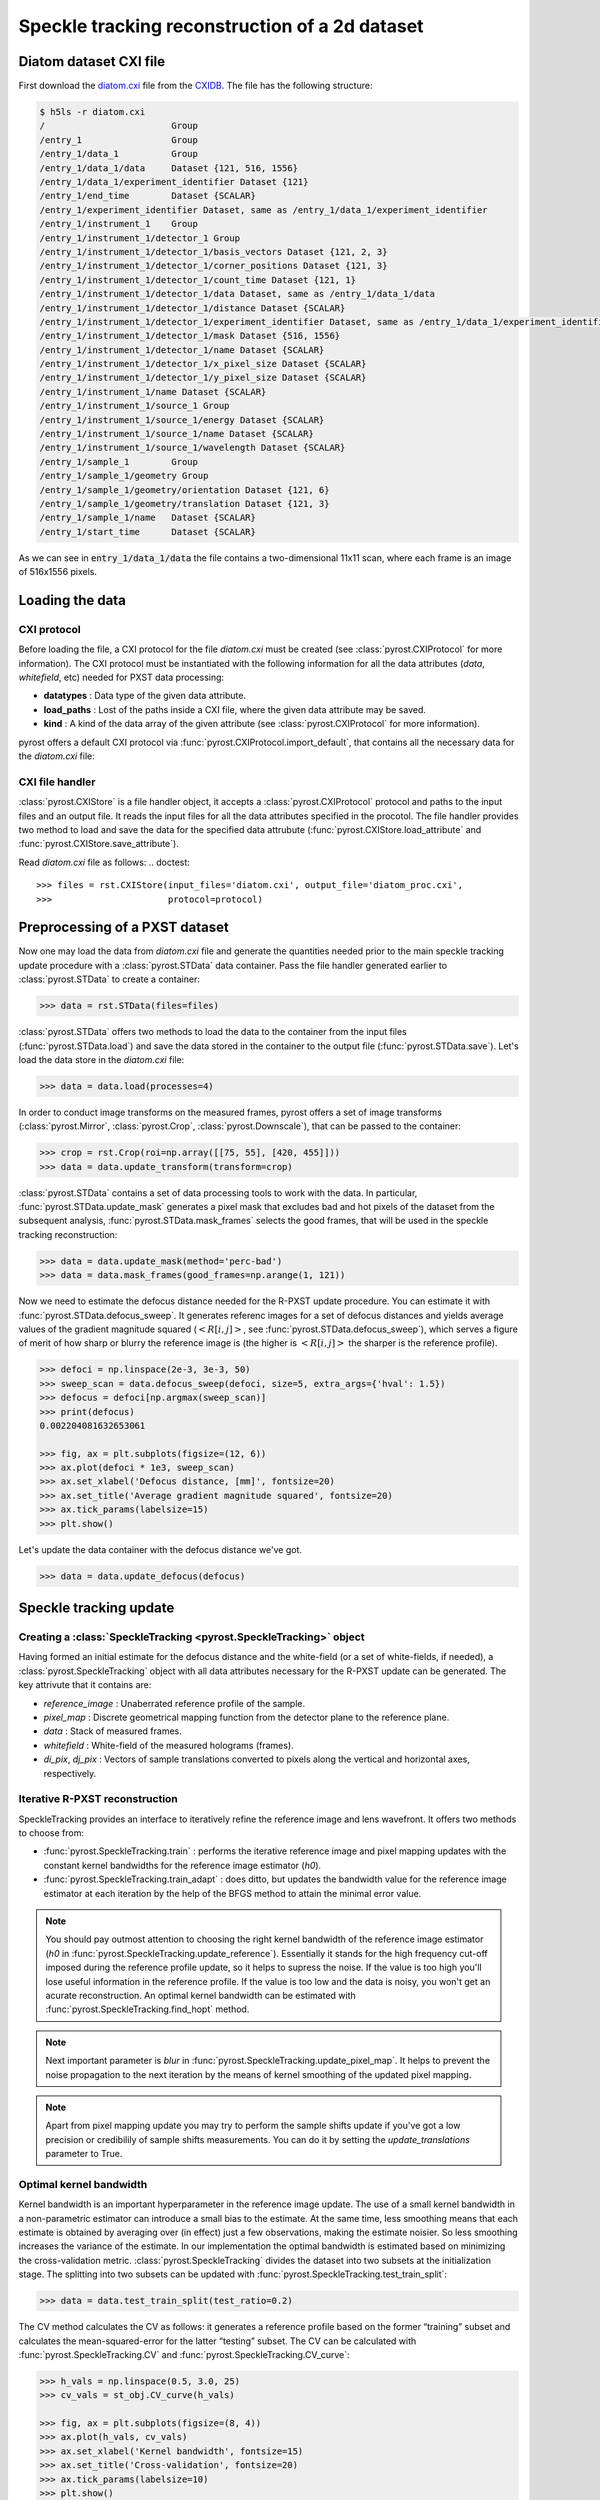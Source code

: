 Speckle tracking reconstruction of a 2d dataset
===============================================

Diatom dataset CXI file
-----------------------
First download the `diatom.cxi <https://www.cxidb.org/data/134/diatom.cxi>`_
file from the `CXIDB <https://www.cxidb.org/>`_. The file has the following
structure:

.. code-block:: console

    $ h5ls -r diatom.cxi
    /                        Group
    /entry_1                 Group
    /entry_1/data_1          Group
    /entry_1/data_1/data     Dataset {121, 516, 1556}
    /entry_1/data_1/experiment_identifier Dataset {121}
    /entry_1/end_time        Dataset {SCALAR}
    /entry_1/experiment_identifier Dataset, same as /entry_1/data_1/experiment_identifier
    /entry_1/instrument_1    Group
    /entry_1/instrument_1/detector_1 Group
    /entry_1/instrument_1/detector_1/basis_vectors Dataset {121, 2, 3}
    /entry_1/instrument_1/detector_1/corner_positions Dataset {121, 3}
    /entry_1/instrument_1/detector_1/count_time Dataset {121, 1}
    /entry_1/instrument_1/detector_1/data Dataset, same as /entry_1/data_1/data
    /entry_1/instrument_1/detector_1/distance Dataset {SCALAR}
    /entry_1/instrument_1/detector_1/experiment_identifier Dataset, same as /entry_1/data_1/experiment_identifier
    /entry_1/instrument_1/detector_1/mask Dataset {516, 1556}
    /entry_1/instrument_1/detector_1/name Dataset {SCALAR}
    /entry_1/instrument_1/detector_1/x_pixel_size Dataset {SCALAR}
    /entry_1/instrument_1/detector_1/y_pixel_size Dataset {SCALAR}
    /entry_1/instrument_1/name Dataset {SCALAR}
    /entry_1/instrument_1/source_1 Group
    /entry_1/instrument_1/source_1/energy Dataset {SCALAR}
    /entry_1/instrument_1/source_1/name Dataset {SCALAR}
    /entry_1/instrument_1/source_1/wavelength Dataset {SCALAR}
    /entry_1/sample_1        Group
    /entry_1/sample_1/geometry Group
    /entry_1/sample_1/geometry/orientation Dataset {121, 6}
    /entry_1/sample_1/geometry/translation Dataset {121, 3}
    /entry_1/sample_1/name   Dataset {SCALAR}
    /entry_1/start_time      Dataset {SCALAR}

As we can see in :code:`entry_1/data_1/data` the file contains a two-dimensional 11x11 scan,
where each frame is an image of 516x1556 pixels.

Loading the data
----------------

CXI protocol
^^^^^^^^^^^^

Before loading the file, a CXI protocol for the file `diatom.cxi` must be created (see
:class:`pyrost.CXIProtocol` for more information). The CXI protocol must be instantiated with
the following information for all the data attributes (`data`, `whitefield`, etc) needed for
PXST data processing:

* **datatypes** : Data type of the given data attribute.
* **load_paths** : Lost of the paths inside a CXI file, where the given data attribute may be saved.
* **kind** : A kind of the data array of the given attribute (see :class:`pyrost.CXIProtocol` for
  more information).

pyrost offers a default CXI protocol via :func:`pyrost.CXIProtocol.import_default`, that contains
all the necessary data for the `diatom.cxi` file:

.. doctest::

    >>> import pyrost as rst
    >>> import numpy as np
    >>> protocol = rst.CXIProtocol.import_default()

CXI file handler
^^^^^^^^^^^^^^^^

:class:`pyrost.CXIStore` is a file handler object, it accepts a :class:`pyrost.CXIProtocol` protocol and
paths to the input files and an output file. It reads the input files for all the data attributes
specified in the procotol. The file handler provides two method to load and save the data for the
specified data attrubute (:func:`pyrost.CXIStore.load_attribute` and :func:`pyrost.CXIStore.save_attribute`).

Read `diatom.cxi` file as follows:
.. doctest::

    >>> files = rst.CXIStore(input_files='diatom.cxi', output_file='diatom_proc.cxi',
    >>>                      protocol=protocol)

Preprocessing of a PXST dataset
-------------------------------

Now one may load the data from `diatom.cxi` file and generate the quantities needed prior
to the main speckle tracking update procedure with a :class:`pyrost.STData` data container.
Pass the file handler generated earlier to :class:`pyrost.STData` to create a container:

.. code-block:: python

    >>> data = rst.STData(files=files)

:class:`pyrost.STData` offers two methods to load the data to the container from the input
files (:func:`pyrost.STData.load`) and save the data stored in the container to the output
file (:func:`pyrost.STData.save`). Let's load the data store in the `diatom.cxi` file:

.. code-block:: python

    >>> data = data.load(processes=4)

In order to conduct image transforms on the measured frames, pyrost offers a set of image
transforms (:class:`pyrost.Mirror`, :class:`pyrost.Crop`, :class:`pyrost.Downscale`), that
can be passed to the container:

.. code-block:: python

    >>> crop = rst.Crop(roi=np.array([[75, 55], [420, 455]]))
    >>> data = data.update_transform(transform=crop)

:class:`pyrost.STData` contains a set of data processing tools to work with the data. In
particular, :func:`pyrost.STData.update_mask` generates a pixel mask that excludes bad and
hot pixels of the dataset from the subsequent analysis, :func:`pyrost.STData.mask_frames`
selects the good frames, that will be used in the speckle tracking reconstruction:

.. code-block:: python

    >>> data = data.update_mask(method='perc-bad')
    >>> data = data.mask_frames(good_frames=np.arange(1, 121))


Now we need to estimate the defocus distance needed for the R-PXST update procedure. You
can estimate it with :func:`pyrost.STData.defocus_sweep`. It generates referenc images for
a set of defocus distances and yields average values of the gradient magnitude squared
(:math:`\left< R[i, j] \right>`, see :func:`pyrost.STData.defocus_sweep`), which serves a
figure of merit of how sharp or blurry the reference image is (the higher is :math:`\left< R[i, j] \right>`
the sharper is the reference profile).

.. code-block:: python

    >>> defoci = np.linspace(2e-3, 3e-3, 50)
    >>> sweep_scan = data.defocus_sweep(defoci, size=5, extra_args={'hval': 1.5})
    >>> defocus = defoci[np.argmax(sweep_scan)]
    >>> print(defocus)
    0.002204081632653061

    >>> fig, ax = plt.subplots(figsize=(12, 6))
    >>> ax.plot(defoci * 1e3, sweep_scan)
    >>> ax.set_xlabel('Defocus distance, [mm]', fontsize=20)
    >>> ax.set_title('Average gradient magnitude squared', fontsize=20)
    >>> ax.tick_params(labelsize=15)
    >>> plt.show()

.. image:: ../figures/sweep_scan.png
    :width: 100 %
    :alt: Defocus sweep scan.

Let's update the data container with the defocus distance we've got. 

.. code-block:: python

    >>> data = data.update_defocus(defocus)

.. _diatom-st-update:

Speckle tracking update
-----------------------

Creating a :class:`SpeckleTracking <pyrost.SpeckleTracking>` object
^^^^^^^^^^^^^^^^^^^^^^^^^^^^^^^^^^^^^^^^^^^^^^^^^^^^^^^^^^^^^^^^^^^

Having formed an initial estimate for the defocus distance and the white-field (or a set of white-fields,
if needed), a :class:`pyrost.SpeckleTracking` object with all data attributes necessary for the R-PXST
update can be generated. The key attrivute that it contains are:

* `reference_image` : Unaberrated reference profile of the sample.
* `pixel_map` : Discrete geometrical mapping function from the detector plane to the reference plane.
* `data` : Stack of measured frames.
* `whitefield` : White-field of the measured holograms (frames).
* `di_pix`, `dj_pix` : Vectors of sample translations converted to pixels along the vertical and horizontal
  axes, respectively.

Iterative R-PXST reconstruction
^^^^^^^^^^^^^^^^^^^^^^^^^^^^^^^

SpeckleTracking provides an interface to iteratively refine the reference image and lens wavefront. It offers
two methods to choose from:

* :func:`pyrost.SpeckleTracking.train` : performs the iterative reference image
  and pixel mapping updates with the constant kernel bandwidths for the reference image
  estimator (`h0`).

* :func:`pyrost.SpeckleTracking.train_adapt` : does ditto, but updates the bandwidth
  value for the reference image estimator at each iteration by the help of the BFGS method
  to attain the minimal error value.

.. note:: You should pay outmost attention to choosing the right kernel bandwidth of the
    reference image estimator (`h0` in :func:`pyrost.SpeckleTracking.update_reference`). Essentially it
    stands for the high frequency cut-off imposed during the reference profile update, so it helps to
    supress the noise. If the value is too high you'll lose useful information in the reference
    profile. If the value is too low and the data is noisy, you won't get an acurate reconstruction.
    An optimal kernel bandwidth can be estimated with :func:`pyrost.SpeckleTracking.find_hopt` method.
    
.. note:: Next important parameter is `blur` in :func:`pyrost.SpeckleTracking.update_pixel_map`.
    It helps to prevent the noise propagation to the next iteration by the means of kernel
    smoothing of the updated pixel mapping.

.. note:: Apart from pixel mapping update you may try to perform the sample shifts update if you've
    got a low precision or credibilily of sample shifts measurements. You can do it by setting
    the `update_translations` parameter to True.

Optimal kernel bandwidth
^^^^^^^^^^^^^^^^^^^^^^^^

Kernel bandwidth is an important hyperparameter in the reference image update. The use of a small kernel
bandwidth in a non-parametric estimator can introduce a small bias to the estimate. At the same time, less
smoothing means that each estimate is obtained by averaging over (in effect) just a few observations,
making the estimate noisier. So less smoothing increases the variance of the estimate. In our implementation
the optimal bandwidth is estimated based on minimizing the cross-validation metric. :class:`pyrost.SpeckleTracking`
divides the dataset into two subsets at the initialization stage. The splitting into two subsets can be updated
with :func:`pyrost.SpeckleTracking.test_train_split`:

.. code-block:: python

    >>> data = data.test_train_split(test_ratio=0.2)

The CV method calculates the CV as follows: it generates a reference profile based on the former “training” subset
and calculates the mean-squared-error for the latter “testing” subset. The CV can be calculated with
:func:`pyrost.SpeckleTracking.CV` and :func:`pyrost.SpeckleTracking.CV_curve`:

.. code-block:: python

    >>> h_vals = np.linspace(0.5, 3.0, 25)
    >>> cv_vals = st_obj.CV_curve(h_vals)

    >>> fig, ax = plt.subplots(figsize=(8, 4))
    >>> ax.plot(h_vals, cv_vals)
    >>> ax.set_xlabel('Kernel bandwidth', fontsize=15)
    >>> ax.set_title('Cross-validation', fontsize=20)
    >>> ax.tick_params(labelsize=10)
    >>> plt.show()

.. image:: ../figures/cv_curve.png
    :width: 100 %
    :alt: Cross-validation curve.

The optimal kernel bandwidth can be estimated by finding a minimum of CV with the quasi-Newton method of Broyden,
Fletcher, Goldfarb, and Shanno [BFGS]_:

.. code-block:: python

    >>> st_obj = data.get_st(ds_x=1.0, ds_y=1.0)
    >>> h0 = st_obj.find_hopt(maxiter=10, verbose=True)
    >>> print(h0)
    0.7537624318448054

Performing the iterative R-PXST update
^^^^^^^^^^^^^^^^^^^^^^^^^^^^^^^^^^^^^^

Now having an estimate of the optimal kernel bandwidth, we're ready to perform an iterative update with
:func:`pyrost.SpeckleTracking.train_adapt`:

.. code-block:: python

    >>> st_res = st_obj.train_adapt(search_window=(5.0, 5.0, 0.1), h0=h0, blur=8.0, n_iter=10,
    >>>                             pm_method='rsearch', pm_args={'n_trials': 50})

The results are saved to a `st_res` container:

    >>> fig, ax = plt.subplots(figsize=(10, 10))
    >>> ax.imshow(st_res.reference_image[700:1200, 100:700], vmin=0.7, vmax=1.3,
    >>>           extent=[100, 700, 1200, 700])
    >>> ax.set_title('Reference image', fontsize=20)
    >>> ax.set_xlabel('horizontal axis', fontsize=15)
    >>> ax.set_ylabel('vertical axis', fontsize=15)
    >>> ax.tick_params(labelsize=15)
    >>> plt.show()

.. image:: ../figures/diatom_image.png
    :width: 100 %
    :alt: Diatom close-up view.

Phase reconstruction
--------------------

We got the pixel mapping between from the detector plane to the reference plane, which can
be easily translated to the angular diplacement profile of the lens. Following the Hartmann sensor
principle (look [ST]_ page 762 for more information), we reconstruct the lens' phase
profile with :func:`pyrost.STData.import_st` method. Besides, you can fit the phase
profile with polynomial function using :class:`pyrost.AberrationsFit` fitter object,
which can be obtained with :func:`pyrost.STData.get_fit` method.

.. code-block:: python

    >>> data.import_st(st_res)
    >>> fit_obj_ss = data.get_fit(axis=0)
    >>> fit_ss = fit_obj_ss.fit(max_order=3)
    >>> fit_obj_fs = data.get_fit(axis=1)
    >>> fit_fs = fit_obj_fs.fit(max_order=3)

    >>> fig, ax = plt.subplots(figsize=(10, 10))
    >>> ax.imshow(data.get('phase'))
    >>> ax.set_title('Phase', fontsize=20)
    >>> ax.set_xlabel('horizontal axis', fontsize=15)
    >>> ax.set_ylabel('vertical axis', fontsize=15)
    >>> ax.tick_params(labelsize=15)
    >>> plt.show()

.. image:: ../figures/diatom_phase.png
    :width: 100 %
    :alt: Phase profile.

.. code-block:: python

    >>> fig, axes = plt.subplots(1, 2, figsize=(12, 6))
    >>> axes[0].plot(fit_obj_fs.pixels, fit_obj_fs.phase, label='Reconstructed profile')
    >>> axes[0].plot(fit_obj_fs.pixels, fit_obj_fs.model(fit_fs['ph_fit']),
                     label='Polynomial fit')
    >>> axes[0].set_xlabel('horizontal axis', fontsize=15)
    >>> axes[1].plot(fit_obj_ss.pixels, fit_obj_ss.phase, label='Reconstructed profile')
    >>> axes[1].plot(fit_obj_ss.pixels, fit_obj_ss.model(fit_ss['ph_fit']),
    >>>              label='Polynomial fit')
    >>> axes[1].set_xlabel('vertical axis')
    >>> for ax in axes:
    >>>     ax.set_title('Phase', fontsize=20)
    >>>     ax.tick_params(labelsize=15)
    >>>     ax.legend(fontsize=15)
    >>> plt.show()

.. image:: ../figures/phase_fit.png
    :width: 100 %
    :alt: Phase fit.

.. _diatom-saving:

Saving the results
------------------
In the end you can save the results to a CXI file. By default :func:`pyrost.STData.save` saves all
the data it contains.

.. code-block:: python

    >>> data.save()

To see al the attributes stored in the container, use :func:`pyrost.STData.contents`:

.. code-block:: python

    >>> data.contents()
    ['translations', 'mask', 'phase', 'whitefield', 'num_threads', 'reference_image', 'distance',
    'wavelength', 'pixel_aberrations', 'good_frames', 'x_pixel_size', 'files', 'y_pixel_size',
    'scale_map', 'defocus_y', 'frames', 'pixel_translations', 'transform', 'data', 'basis_vectors',
    'defocus_x']

Here are all the results saved in the output file `diatom_proc.cxi`:

.. code-block:: console

    $   h5ls -r diatom_proc.cxi
    /                        Group
    /entry                   Group
    /entry/data              Group
    /entry/data/data         Dataset {120/Inf, 340, 390}
    /entry/instrument        Group
    /entry/instrument/detector Group
    /entry/instrument/detector/distance Dataset {SCALAR}
    /entry/instrument/detector/x_pixel_size Dataset {SCALAR}
    /entry/instrument/detector/y_pixel_size Dataset {SCALAR}
    /entry/instrument/source Group
    /entry/instrument/source/wavelength Dataset {SCALAR}
    /speckle_tracking        Group
    /speckle_tracking/basis_vectors Dataset {120/Inf, 2, 3}
    /speckle_tracking/defocus_x Dataset {SCALAR}
    /speckle_tracking/defocus_y Dataset {SCALAR}
    /speckle_tracking/mask   Dataset {360/Inf, 340, 390}
    /speckle_tracking/phase  Dataset {340, 390}
    /speckle_tracking/pixel_aberrations Dataset {2, 340, 390}
    /speckle_tracking/pixel_translations Dataset {120/Inf, 2}
    /speckle_tracking/reference_image Dataset {1442, 1476}
    /speckle_tracking/scale_map Dataset {340, 390}
    /speckle_tracking/translations Dataset {360/Inf, 3}
    /speckle_tracking/whitefield Dataset {340, 390}

As you can see all the results have been saved using the same CXI protocol.

References
----------

.. [ST] `"Ptychographic X-ray speckle tracking", Morgan, A. J., Quiney, H. M., Bajt,
        S. & Chapman, H. N. (2020). J. Appl. Cryst. 53, 760-780. <https://doi.org/10.1107/S1600576720005567>`_